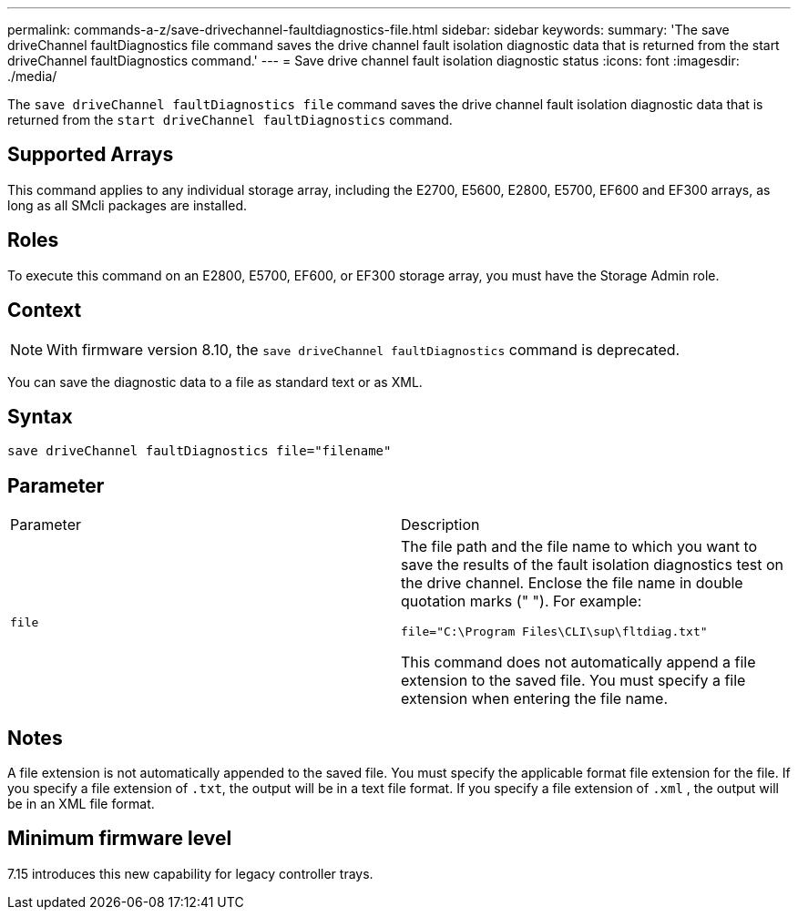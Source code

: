 ---
permalink: commands-a-z/save-drivechannel-faultdiagnostics-file.html
sidebar: sidebar
keywords: 
summary: 'The save driveChannel faultDiagnostics file command saves the drive channel fault isolation diagnostic data that is returned from the start driveChannel faultDiagnostics command.'
---
= Save drive channel fault isolation diagnostic status
:icons: font
:imagesdir: ./media/

[.lead]
The `save driveChannel faultDiagnostics file` command saves the drive channel fault isolation diagnostic data that is returned from the `start driveChannel faultDiagnostics` command.

== Supported Arrays

This command applies to any individual storage array, including the E2700, E5600, E2800, E5700, EF600 and EF300 arrays, as long as all SMcli packages are installed.

== Roles

To execute this command on an E2800, E5700, EF600, or EF300 storage array, you must have the Storage Admin role.

== Context

[NOTE]
====
With firmware version 8.10, the `save driveChannel faultDiagnostics` command is deprecated.
====

You can save the diagnostic data to a file as standard text or as XML.

== Syntax

----
save driveChannel faultDiagnostics file="filename"
----

== Parameter

|===
| Parameter| Description
a|
`file`
a|
The file path and the file name to which you want to save the results of the fault isolation diagnostics test on the drive channel. Enclose the file name in double quotation marks (" "). For example:

`file="C:\Program Files\CLI\sup\fltdiag.txt"`

This command does not automatically append a file extension to the saved file. You must specify a file extension when entering the file name.

|===

== Notes

A file extension is not automatically appended to the saved file. You must specify the applicable format file extension for the file. If you specify a file extension of `.txt`, the output will be in a text file format. If you specify a file extension of `.xml` , the output will be in an XML file format.

== Minimum firmware level

7.15 introduces this new capability for legacy controller trays.
